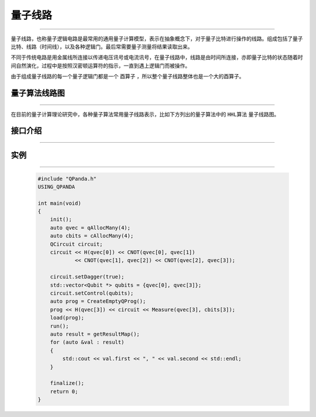 量子线路
====================
----

量子线路，也称量子逻辑电路是最常用的通用量子计算模型，表示在抽象概念下，对于量子比特进行操作的线路。组成包括了量子比特、线路（时间线），以及各种逻辑门。最后常需要量子测量将结果读取出来。

不同于传统电路是用金属线所连接以传递电压讯号或电流讯号，在量子线路中，线路是由时间所连接，亦即量子比特的状态随着时间自然演化，过程中是按照汉密顿运算符的指示，一直到遇上逻辑门而被操作。

由于组成量子线路的每一个量子逻辑门都是一个 ``酉算子`` ，所以整个量子线路整体也是一个大的酉算子。


量子算法线路图
>>>>>>>>>>>>>>>>>>>>>
----

在目前的量子计算理论研究中，各种量子算法常用量子线路表示，比如下方列出的量子算法中的 ``HHL算法`` 量子线路图。


.. image:: images/hhl.bmp
   :align: center   
   
接口介绍
>>>>>>>>>>>>>>>>>>>>>>>>>>>>
----

.. cpp:class:: QCircuit

    该类用于表述一个线路节点的各项信息，同时包含多种可调用的接口。

    .. cpp:function:: NodeType getNodeType()

        **功能**
            获取节点类型
        **参数**
            无
        **返回值**
            节点类型

    .. cpp:function:: void setDagger(bool)

        **功能**
            设置量子线路转置共轭形式
        **参数**
            - bool 是否dagger
        **返回值**
            无

    .. cpp:function:: void setControl(std::vector<Qubit*>&)

        **功能**
            设置量子线路受控状态
        **参数**
            - std::vector<Qubit *> 控制比特
        **返回值**
            无

    .. cpp:function:: bool isDagger()

        **功能**
            判断是否处于转置共轭形式
        **参数**
            无
        **返回值**
            是否dagger

    .. cpp:function:: QCircuit dagger()

        **功能**
            返回一个当前量子线路节点转置共轭形式的新节点
        **参数**
            无
        **返回值**
            量子线路

    .. cpp:function:: QCircuit control(std::vector<Qubit*>&)

        **功能**
            返回一个当前量子线路节点施加控制操作的新节点
        **参数**
            - std::vector<Qubit *>
        **返回值**
            量子线路

实例
>>>>>>>>>>>
----

    .. code-block:: c
    
        #include "QPanda.h"
        USING_QPANDA

        int main(void)
        {
            init();
            auto qvec = qAllocMany(4);
            auto cbits = cAllocMany(4);
            QCircuit circuit;
            circuit << H(qvec[0]) << CNOT(qvec[0], qvec[1])
                    << CNOT(qvec[1], qvec[2]) << CNOT(qvec[2], qvec[3]);

            circuit.setDagger(true);
            std::vector<Qubit *> qubits = {qvec[0], qvec[3]};
            circuit.setControl(qubits);
            auto prog = CreateEmptyQProg();
            prog << H(qvec[3]) << circuit << Measure(qvec[3], cbits[3]);
            load(prog);
            run();
            auto result = getResultMap();
            for (auto &val : result)
            {
                std::cout << val.first << ", " << val.second << std::endl;
            }

            finalize();
            return 0;
        }

